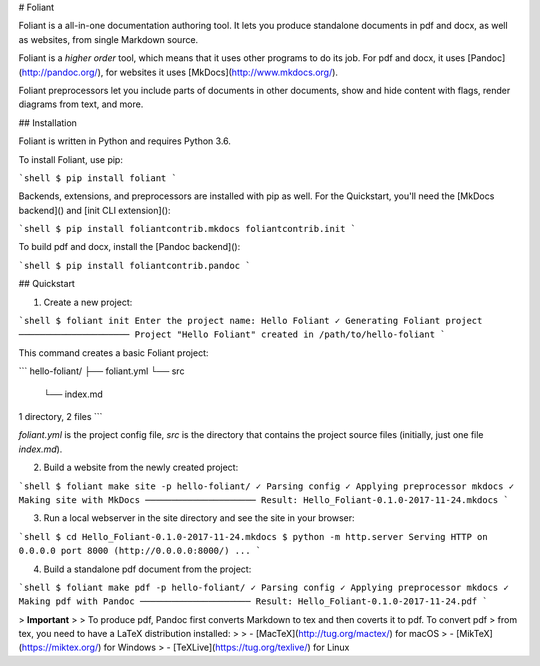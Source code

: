 # Foliant

Foliant is a all-in-one documentation authoring tool. It lets you produce standalone documents in pdf and docx, as well as websites, from single Markdown source.

Foliant is a *higher order* tool, which means that it uses other programs to do its job. For pdf and docx, it uses [Pandoc](http://pandoc.org/), for websites it uses [MkDocs](http://www.mkdocs.org/).

Foliant preprocessors let you include parts of documents in other documents, show and hide content with flags, render diagrams from text, and more.

## Installation

Foliant is written in Python and requires Python 3.6.

To install Foliant, use pip:

```shell
$ pip install foliant
```

Backends, extensions, and preprocessors are installed with pip as well. For the Quickstart, you'll need the [MkDocs backend]() and [init CLI extension]():

```shell
$ pip install foliantcontrib.mkdocs foliantcontrib.init
```

To build pdf and docx, install the [Pandoc backend]():

```shell
$ pip install foliantcontrib.pandoc
```


## Quickstart

1. Create a new project:

```shell
$ foliant init
Enter the project name: Hello Foliant
✓ Generating Foliant project
─────────────────────
Project "Hello Foliant" created in /path/to/hello-foliant
```

This command creates a basic Foliant project:

```
hello-foliant/
├── foliant.yml
└── src
    └── index.md

1 directory, 2 files
```

`foliant.yml` is the project config file, `src` is the directory that contains the project source files (initially, just one file `index.md`).

2. Build a website from the newly created project:

```shell
$ foliant make site -p hello-foliant/
✓ Parsing config
✓ Applying preprocessor mkdocs
✓ Making site with MkDocs
─────────────────────
Result: Hello_Foliant-0.1.0-2017-11-24.mkdocs
```

3. Run a local webserver in the site directory and see the site in your browser:

```shell
$ cd Hello_Foliant-0.1.0-2017-11-24.mkdocs
$ python -m http.server
Serving HTTP on 0.0.0.0 port 8000 (http://0.0.0.0:8000/) ...
```

4. Build a standalone pdf document from the project:

```shell
$ foliant make pdf -p hello-foliant/
✓ Parsing config
✓ Applying preprocessor mkdocs
✓ Making pdf with Pandoc
─────────────────────
Result: Hello_Foliant-0.1.0-2017-11-24.pdf
```

> **Important**
>
> To produce pdf, Pandoc first converts Markdown to tex and then coverts it to pdf. To convert pdf > from tex, you need to have a LaTeX distribution installed:
>
> -   [MacTeX](http://tug.org/mactex/) for macOS
> -   [MikTeX](https://miktex.org/) for Windows
> -   [TeXLive](https://tug.org/texlive/) for Linux


